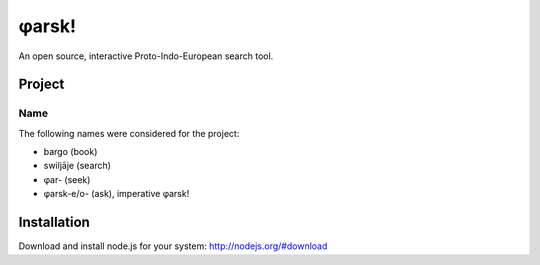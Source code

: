 ~~~~~~
φarsk!
~~~~~~

An open source, interactive Proto-Indo-European search tool.

Project
=======

Name
----

The following names were considered for the project:

* bargo (book)

* swiljāje (search)

* φar- (seek)

* φarsk-e/o- (ask), imperative φarsk!


Installation
============

Download and install node.js for your system: http://nodejs.org/#download

